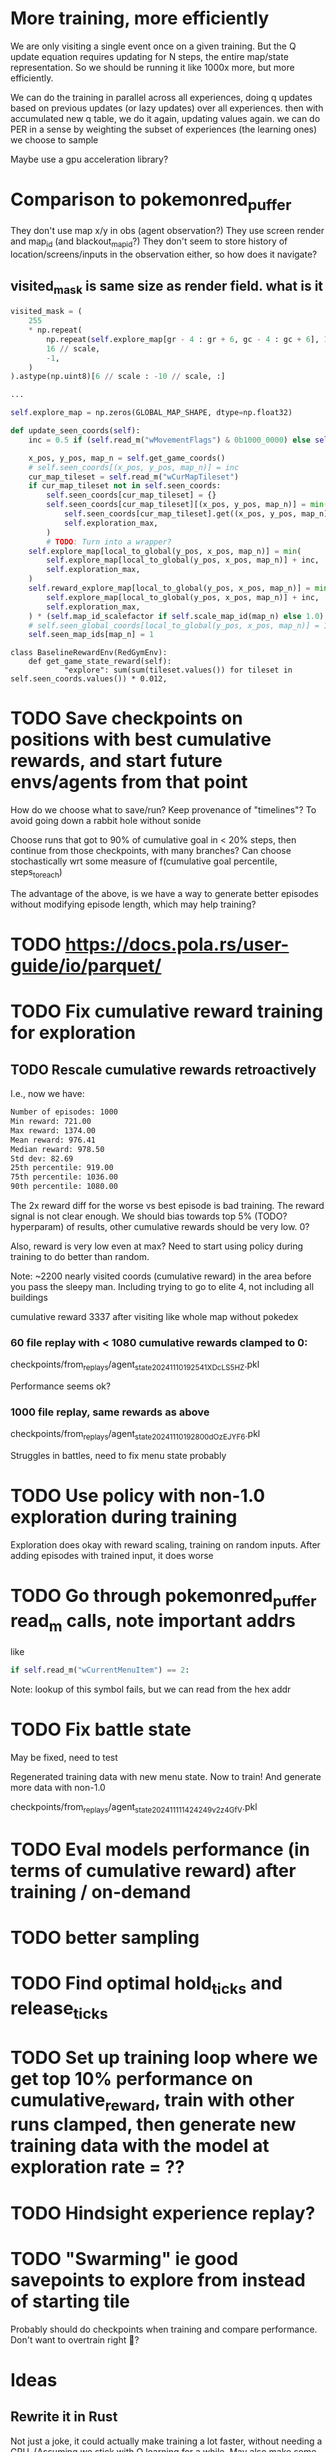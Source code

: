 * More training, more efficiently

We are only visiting a single event once on a given training. But the Q update equation requires updating for N steps, the entire map/state representation. So we should be running it like 1000x more, but more efficiently.


We can do the training in parallel across all experiences, doing q updates based on previous updates (or lazy updates) over all experiences. then with accumulated new q table, we do it again, updating values again. we can do PER in a sense by weighting the subset of experiences (the learning ones) we choose to sample

Maybe use a gpu acceleration library?


* Comparison to pokemonred_puffer

They don't use map x/y in obs (agent observation?) They use screen render and map_id (and blackout_map_id?)
They don't seem to store history of location/screens/inputs in the observation either, so how does it navigate?

** visited_mask is same size as render field. what is it

#+begin_src  python
visited_mask = (
    255
    ,* np.repeat(
        np.repeat(self.explore_map[gr - 4 : gr + 6, gc - 4 : gc + 6], 16 // scale, 0),
        16 // scale,
        -1,
    )
).astype(np.uint8)[6 // scale : -10 // scale, :]

...

self.explore_map = np.zeros(GLOBAL_MAP_SHAPE, dtype=np.float32)
#+end_src

#+begin_src python
def update_seen_coords(self):
    inc = 0.5 if (self.read_m("wMovementFlags") & 0b1000_0000) else self.exploration_inc

    x_pos, y_pos, map_n = self.get_game_coords()
    # self.seen_coords[(x_pos, y_pos, map_n)] = inc
    cur_map_tileset = self.read_m("wCurMapTileset")
    if cur_map_tileset not in self.seen_coords:
        self.seen_coords[cur_map_tileset] = {}
        self.seen_coords[cur_map_tileset][(x_pos, y_pos, map_n)] = min(
            self.seen_coords[cur_map_tileset].get((x_pos, y_pos, map_n), 0.0) + inc,
            self.exploration_max,
        )
        # TODO: Turn into a wrapper?
    self.explore_map[local_to_global(y_pos, x_pos, map_n)] = min(
        self.explore_map[local_to_global(y_pos, x_pos, map_n)] + inc,
        self.exploration_max,
    )
    self.reward_explore_map[local_to_global(y_pos, x_pos, map_n)] = min(
        self.explore_map[local_to_global(y_pos, x_pos, map_n)] + inc,
        self.exploration_max,
    ) * (self.map_id_scalefactor if self.scale_map_id(map_n) else 1.0)
    # self.seen_global_coords[local_to_global(y_pos, x_pos, map_n)] = 1
    self.seen_map_ids[map_n] = 1
#+end_src

#+begin_src python baseline.py
class BaselineRewardEnv(RedGymEnv):
    def get_game_state_reward(self):
            "explore": sum(sum(tileset.values()) for tileset in self.seen_coords.values()) * 0.012,
#+end_src

* TODO Save checkpoints on positions with best cumulative rewards, and start future envs/agents from that point

How do we choose what to save/run?
Keep provenance of "timelines"? To avoid going down a rabbit hole without sonide

Choose runs that got to 90% of cumulative goal in < 20% steps, then continue from those checkpoints,  with many branches? Can choose stochastically wrt some measure of f(cumulative goal percentile, steps_to_reach)

The advantage of the above, is we have a way to generate better episodes without modifying episode length, which may help training?

* TODO https://docs.pola.rs/user-guide/io/parquet/
* TODO Fix cumulative reward training for exploration

** TODO Rescale cumulative rewards retroactively

I.e., now we have:

#+begin_src bash
Number of episodes: 1000
Min reward: 721.00
Max reward: 1374.00
Mean reward: 976.41
Median reward: 978.50
Std dev: 82.69
25th percentile: 919.00
75th percentile: 1036.00
90th percentile: 1080.00
#+end_src


The 2x reward diff for the worse vs best episode is bad training. The reward signal is not clear enough. We should bias towards top 5% (TODO? hyperparam) of results, other cumulative rewards should be very low. 0?

Also, reward is very low even at max? Need to start using policy during training to do better than random.

Note: ~2200 nearly visited coords (cumulative reward) in the area before you pass the sleepy man.
Including trying to go to elite 4, not including all buildings 

cumulative reward 3337 after visiting like whole map without pokedex

*** 60 file replay with < 1080 cumulative rewards clamped to 0:

checkpoints/from_replays/agent_state_20241110_192541_XDcLS5HZ.pkl

Performance seems ok? 

*** 1000 file replay, same rewards as above
checkpoints/from_replays/agent_state_20241110_192800_dOzEJYF6.pkl

Struggles in battles, need to fix menu state probably

* TODO Use policy with non-1.0 exploration during training

Exploration does okay with reward scaling, training on random inputs. After adding episodes with trained input, it does worse

* TODO Go through pokemonred_puffer read_m calls, note important addrs
like 
#+begin_src python
if self.read_m("wCurrentMenuItem") == 2:
#+end_src

Note: lookup of this symbol fails, but we can read from the hex addr

* TODO Fix battle state

May be fixed, need to test

Regenerated training data with new menu state. Now to train! And generate more data with non-1.0

checkpoints/from_replays/agent_state_20241111_142424_9v2z4GfV.pkl

* TODO Eval models performance (in terms of cumulative reward) after training / on-demand

* TODO  better sampling

* TODO Find optimal hold_ticks and release_ticks
* TODO Set up training loop where we get top 10% performance on cumulative_reward, train with other runs clamped, then generate new training data with the model at exploration rate = ??
* TODO Hindsight experience replay?
* TODO "Swarming" ie good savepoints to explore from instead of starting tile

Probably should do checkpoints when training and compare performance. Don't want to overtrain right 🤔?

* Ideas

** Rewrite it in Rust

Not just a joke, it could actually make training a lot faster, without needing a GPU. (Assuming we stick with Q learning for a while. May also make some things faster even after going GPU though)

Using Polars with Parquet may be a reasonable middleground?

* gipity archives
:PROPERTIES:
:VISIBILITY: folded
:END:


** Write a rust program to ingest all the replay pkl files, save them to a datafusion database, and query statistics on them
Here's a concise Rust program that handles replay pkl files using DataFusion:

#+begin_src rust
use datafusion::prelude::*;
use serde::Deserialize;
use std::fs;
use std::path::Path;

#[derive(Deserialize)]
struct Replay {
    // Define your replay structure here
    timestamp: i64,
    player_name: String,
    // Add other fields
}

async fn process_replays() -> Result<(), Box<dyn std::error::Error>> {
    let ctx = SessionContext::new();
    
    // Create table schema
    let schema = Schema::new(vec![
        Field::new("timestamp", DataType::Int64, false),
        Field::new("player_name", DataType::Utf8, false),
        // Add other fields
    ]);

    // Process all pkl files
    let paths = fs::read_dir("./replays")?;
    let mut data = Vec::new();
    
    for path in paths {
        let file_path = path?.path();
        if file_path.extension().unwrap_or_default() == "pkl" {
            let bytes = fs::read(&file_path)?;
            let replay: Replay = serde_pickle::from_slice(&bytes, Default::default())?;
            data.push(vec![
                ScalarValue::Int64(Some(replay.timestamp)),
                ScalarValue::Utf8(Some(replay.player_name)),
                // Add other fields
            ]);
        }
    }

    // Create DataFrame
    let df = ctx.create_dataframe(vec![
        Arc::new(MemTable::try_new(schema, vec![data])?),
    ])?;

    // Example queries
    df.filter(col("timestamp").gt(lit(1000)))?
        .select(vec![col("player_name")])?
        .show()
        .await?;

    Ok(())
}

fn main() {
    tokio::runtime::Runtime::new()
        .unwrap()
        .block_on(process_replays())
        .unwrap();
}
#+end_src

Add necessary dependencies to Cargo.toml:

#+begin_src toml
[dependencies]
datafusion = "8.0"
serde = { version = "1.0", features = ["derive"] }
serde_pickle = "1.1"
tokio = { version = "1.0", features = ["full"] }
#+end_src

Modify the =Replay= struct fields according to your pickle file structure.

** exploration strategies
:PROPERTIES:
:GPTEL_MODEL: claude-3-5-haiku-20241022
:GPTEL_BACKEND: Claude
:GPTEL_SYSTEM: You are a large language model living in Emacs and a helpful assistant. Respond concisely.
:GPTEL_BOUNDS: ((227 . 339))
:END:

*** hi

Hello! How can I help you today? Would you like assistance with your Pokémon Red reinforcement learning project?

*** yes please help it doesnt explore well

Based on the code, a few potential improvements for exploration:

1. Gradually decrease =exploration_rate= over time (epsilon decay)
2. Use softmax action selection instead of epsilon-greedy
3. Implement more sophisticated exploration strategies like:
   - UCB (Upper Confidence Bound)
   - Thompson Sampling
   - Boltzmann exploration

Would you like me to sketch out an implementation of one of these approaches?

*** Explain those exploration strategies

Here's a concise overview:

1. Epsilon Decay:
- Start with high exploration (e.g., ε = 1.0)
- Gradually reduce ε as training progresses
- Eventually converges to mostly exploitation
- Simple, but can be too aggressive

2. Softmax (Boltzmann) Exploration:
- Choose actions probabilistically based on Q-values
- Uses temperature parameter to control exploration
- High temperature = more random
- Low temperature = more greedy
- Smoother transition between exploration and exploitation

3. Upper Confidence Bound (UCB):
- Balances exploration by tracking action uncertainty
- Calculates a confidence interval for each action
- Prioritizes actions with high potential/uncertainty
- More mathematically principled exploration

4. Thompson Sampling:
- Maintains a probability distribution over action values
- Samples an action based on its estimated probability of being optimal
- Naturally balances exploration and exploitation
- Bayesian approach, slightly more complex to implement

Each has pros and cons. Softmax or UCB might work well for your game environment.

*** Whatsthe difference between boltzmann and Thompson sampling

Great question! Key differences:

Boltzmann (Softmax):
- Probabilistic selection based on Q-values
- Uses a temperature parameter to control randomness
- Directly uses current Q-value estimates
- Simpler to implement
- Deterministic exploration strategy

Thompson Sampling:
- Maintains full probability distribution over action values
- Samples from a Bayesian posterior distribution
- Accounts for uncertainty in value estimates
- More adaptive to learning
- Probabilistic Bayesian approach
- Handles exploration more dynamically
- Slightly more complex mathematically

In practice:
- Boltzmann: Good for smooth, controlled exploration
- Thompson: Better for handling uncertainty and adapting exploration

For your game, Boltzmann might be easier to start with.

*** For UCB, how is action uncertainty determined?

In UCB (Upper Confidence Bound), action uncertainty is determined by two key components:

1. Exploitation Term:
- Average reward for that action
- Higher average reward = higher preference

2. Exploration Term:
- Calculated as: √(log(total_steps) / times_action_selected)
- Increases for actions selected less frequently
- Ensures less-explored actions get more chances

UCB Formula:
Q(a) + c * √(log(N) / N(a))

Where:
- Q(a): Average reward for action
- N: Total number of steps
- N(a): Number of times action was selected
- c: Exploration parameter (typically √2)

Actions with:
- High uncertainty
- Few selections
- Potential for high reward

Get higher selection probability.

This mathematically balances exploration of unknown actions with exploitation of known good actions.

*** 

** exploration - potentialbasedrewardshaping

**** good_cumulative_boosts_breadcumbs, give feedback on that part of the code

Looking at the reward calculation in =train_from_replays= in =ai_agent.py=:

#+begin_src python
if (
    good_cumulative_boosts_breadcumbs
    and episode_cumulative_reward >= cumulative_reward_90p
    and reward > 0
):
    reward = reward * 200
else:
    reward = 0
#+end_src

This approach has some interesting aspects:

Pros:
- Focuses on experiences from episodes that performed well (above 90th percentile)
- Creates a form of curriculum learning by amplifying rewards from successful trajectories
- The multiplier (200x) provides strong signal for good behaviors

Potential issues:
- Setting non-amplified rewards to 0 might be too extreme - could lose useful learning signal from decent but not exceptional episodes
- The 90th percentile threshold is quite aggressive - might discard too many useful experiences 
- The 200x multiplier is arbitrary and may need tuning

Suggestions:
1. Consider a graduated reward scaling rather than binary (0 or 200x)
2. Could use multiple percentile tiers (e.g. 75th = 50x, 90th = 100x, 95th = 200x)
3. Keep some base reward even for non-exceptional episodes
4. Add comments explaining the reasoning behind the specific values chosen

Would you like me to elaborate on any of these points?

**** Please elaborate on all points

Let's dive deep into each point:

1. Graduated Reward Scaling:
#+begin_src python
# Current approach (binary):
reward = reward * 200 if good_episode else 0

# Graduated approach example:
percentile_rank = get_percentile_rank(episode_cumulative_reward, cumulative_rewards)
scaling_factor = max(1.0, percentile_rank)  # Linear scaling based on percentile
reward = reward * scaling_factor
#+end_src

This provides smoother learning gradients and rewards incremental improvements.

2. Multiple Percentile Tiers:
#+begin_src python
def get_reward_scaling(episode_reward, reward_thresholds):
    if episode_reward >= reward_thresholds['95p']:
        return 200
    elif episode_reward >= reward_thresholds['90p']:
        return 100
    elif episode_reward >= reward_thresholds['75p']:
        return 50
    else:
        return 1

reward_thresholds = {
    '95p': np.percentile(cumulative_rewards, 95),
    '90p': np.percentile(cumulative_rewards, 90),
    '75p': np.percentile(cumulative_rewards, 75)
}

scaling = get_reward_scaling(episode_cumulative_reward, reward_thresholds)
reward = reward * scaling
#+end_src

This creates clearer progression tiers while still maintaining some reward signal for all experiences.

3. Base Reward Preservation:
#+begin_src python
# Current approach:
reward = reward * 200 if good_episode else 0

# Modified approach:
base_scaling = 1.0
bonus_scaling = 199.0  # Total max scaling still 200x
reward = (reward * base_scaling) + (reward * bonus_scaling if good_episode else 0)
#+end_src

This ensures some learning happens even from mediocre episodes while still heavily emphasizing good ones.

4. Documentation:
#+begin_src python
def calculate_reward_scaling(episode_reward, cumulative_rewards):
    """Calculate reward scaling factor based on episode performance.
    
    Args:
        episode_reward: The cumulative reward for this episode
        cumulative_rewards: Historical rewards for percentile calculation
        
    Returns:
        float: Reward scaling factor
    
    Design choices:
    - 90th percentile threshold identifies consistently good episodes
    - 200x multiplier chosen to:
      a) Overcome noise from random exploration
      b) Create strong enough gradient for Q-learning
      c) Based on empirical testing showing learning stability
    - Base reward preserved to maintain exploration
    """
    percentile_90 = np.percentile(cumulative_rewards, 90)
    base_scaling = 1.0
    bonus_scaling = 199.0
    
    if episode_reward >= percentile_90:
        return base_scaling + bonus_scaling
    return base_scaling
#+end_src

Additional Considerations:

1. Dynamic Scaling:
#+begin_src python
# Scale could adjust based on training progress
training_progress = sample_i / total_samples
max_scaling = 200 * (1 - training_progress)  # Gradually reduce scaling
#+end_src

2. Memory Prioritization:
#+begin_src python
# Could tie into prioritized experience replay
experience_priority = reward * scaling_factor
replay_buffer.add(experience, priority=experience_priority)
#+end_src

3. Validation:
#+begin_src python
# Add metrics to validate reward scaling effectiveness
if sample_i % 1000 == 0:
    avg_reward = np.mean([exp['reward'] for exp in recent_experiences])
    avg_scaled_reward = np.mean([exp['scaled_reward'] for exp in recent_experiences])
    print(f"Avg reward: {avg_reward:.2f}, Scaled: {avg_scaled_reward:.2f}")
#+end_src

The key is finding the right balance between:
- Emphasizing good behaviors strongly enough to learn from them
- Not completely discarding less optimal but still informative experiences
- Maintaining enough exploration through base rewards
- Creating clear but achievable progression targets

Would you like me to elaborate on any specific aspect of these implementations?

**** Do any of these strategies have similarities to techniques found successfull in reinforcement learning papers

Yes, several of these strategies parallel established RL techniques from literature:

1. *Prioritized Experience Replay* (PER) - Schaul et al., 2015
#+begin_src python
# Our current approach of boosting rewards from good episodes is a simple form of:
reward = reward * 200 if episode_cumulative_reward >= cumulative_reward_90p else 0

# PER instead assigns priorities based on TD-error:
priority = |reward + gamma * max_Q(s') - Q(s,a)|
#+end_src
PER is generally more principled as it prioritizes surprising/informative experiences rather than just high-reward ones.

2. *Curriculum Learning* - Bengio et al., 2009
Our percentile-based approach resembles curriculum learning:
#+begin_src python
# Our tiered rewards:
if episode_reward >= reward_thresholds['95p']:
    scaling = 200
elif episode_reward >= reward_thresholds['90p']:
    scaling = 100
#+end_src
But established curriculum approaches usually structure the environment/tasks rather than just reward scaling.

3. *Hindsight Experience Replay* (HER) - Andrychowicz et al., 2017
While we boost rewards post-hoc, HER more formally reframes experiences with different goals:
#+begin_src python
# HER would store multiple versions of each trajectory with different goals
# Rather than our simpler reward boosting:
reward = reward * scaling_factor if good_episode else reward
#+end_src

4. *Reward Shaping* - Ng et al., 1999
Our approach is a form of reward shaping, but the classical theory suggests preserving optimal policies through potential functions:
#+begin_src python
# Proper reward shaping:
shaped_reward = reward + gamma * Phi(next_state) - Phi(state)

# vs our current approach:
shaped_reward = reward * scaling  # Could violate policy invariance
#+end_src

Would you like me to elaborate on any of these connections or discuss other relevant RL techniques?

**** Explain potential functions, implementation and theory / motivation

Potential-based reward shaping is a theoretically grounded way to modify rewards without changing the optimal policy. Here's a breakdown:

Theory:
#+begin_src 
F(s,a,s') = γΦ(s') - Φ(s)

where:
- F is the shaping reward added to environment reward
- Φ is the potential function mapping states to real numbers 
- γ is the discount factor
- s,s' are current/next states
#+end_src

The key insight is that this form guarantees policy invariance - the optimal policy remains unchanged regardless of shaping.

Example Implementation:
#+begin_src python
class PotentialBasedRewardShaping:
    def __init__(self, gamma=0.99):
        self.gamma = gamma
    
    def potential(self, state: EnvironmentState) -> float:
        """Map state to potential value.
        
        Higher potential = closer to goal state.
        """
        # Example: Use distance to goal as potential
        target_pos = (309, 99)  # Oak's lab coordinates
        distance = np.sqrt(
            (state.position[0] - target_pos[0])**2 + 
            (state.position[1] - target_pos[1])**2
        )
        
        # Convert distance to potential (closer = higher potential)
        potential = 1000 / (1 + distance)
        
        # Could incorporate other state features
        if state.has_oaks_parcel:
            potential += 500
            
        return potential

    def shaped_reward(self, state, action, next_state, env_reward):
        """Add shaping reward to environment reward."""
        shaping = (
            self.gamma * self.potential(next_state) - 
            self.potential(state)
        )
        return env_reward + shaping
#+end_src

Usage in training loop:
#+begin_src python
shaper = PotentialBasedRewardShaping()

def train_from_replays(self):
    for experience in replay_buffer:
        state = experience["state"]
        next_state = experience["next_state"] 
        env_reward = experience["reward"]
        
        # Get shaped reward
        shaped_reward = shaper.shaped_reward(
            state, action, next_state, env_reward
        )
        
        # Update Q-values using shaped reward
        self.update_q_table(state, action, next_state, shaped_reward)
#+end_src

The motivation is to provide more immediate feedback while preserving optimal behavior. For example, in Pokémon:
- Raw reward might only come from getting Oak's Parcel
- But potential function gives higher values for being closer to Oak's lab
- Agent gets reward signal for moving in right direction
- Yet optimal policy (shortest path to parcel) remains unchanged

This is more principled than our current arbitrary reward scaling, though requires careful potential function design.

Would you like me to elaborate on potential function design strategies or show more implementation details?

***** How is it optimal

Let me explain why potential-based shaping preserves optimality:

1. *Mathematical Proof Sketch*
#+begin_src 
Let V*(s) be optimal value function for original rewards R(s,a,s')
Let V'(s) be value function with shaped rewards R'(s,a,s') where:
R'(s,a,s') = R(s,a,s') + γΦ(s') - Φ(s)

Key insight: V'(s) = V*(s) + Φ(s)

Proof:
- For any policy π, shaped value function V'π differs from original Vπ by Φ(s)
- Therefore optimal policy under shaped rewards must be optimal under original rewards
#+end_src

2. *Concrete Example*:
#+begin_src python
# Consider two paths to Oak's lab:
# Path A: 10 steps
# Path B: 20 steps

class SimpleExample:
    def potential(self, steps_to_goal):
        return 100 / (1 + steps_to_goal)
    
    def demonstrate_paths(self):
        # Path A (optimal)
        state_A = 10  # steps remaining
        next_state_A = 9
        
        # Original reward (sparse)
        orig_reward_A = 0  # no reward until goal
        
        # Shaped reward
        shaping_A = (
            0.99 * self.potential(9) -  # γΦ(s') 
            self.potential(10)          # Φ(s)
        )
        shaped_reward_A = orig_reward_A + shaping_A
        
        # Path B (suboptimal) 
        state_B = 20
        next_state_B = 19
        
        # Same calculation for longer path
        shaping_B = (
            0.99 * self.potential(19) -
            self.potential(20)
        )
        shaped_reward_B = orig_reward_B + shaping_B
        
        # Key: While both get immediate rewards,
        # Path A's accumulated shaped reward will still be higher
#+end_src

3. *Why It Preserves Optimality*:
#+begin_src python
def explain_optimality():
    """
    1. The shaping term γΦ(s') - Φ(s) forms a telescoping series
    
    2. For any trajectory s0,s1,...,sn:
       Sum of shaping = γΦ(s1) - Φ(s0) +
                       γΦ(s2) - Φ(s1) +
                       ... +
                       γΦ(sn) - Φ(sn-1)
                     = -Φ(s0) + γ^nΦ(sn)
    
    3. This means total shaped reward only depends on:
       - Start state (same for all trajectories)
       - Final state (same reward for reaching goal)
       - Path length (through γ^n term)
       
    4. Therefore shorter paths to goal remain optimal
    """
#+end_src

4. *Practical Implementation*:
#+begin_src python
class PokemonShaping:
    def __init__(self, gamma=0.99):
        self.gamma = gamma
        self.oak_lab_pos = (309, 99)
        
    def potential(self, state: EnvironmentState) -> float:
        # Distance component
        dist = manhattan_distance(state.position, self.oak_lab_pos)
        distance_potential = 1000 / (1 + dist)
        
        # Progress component
        progress_potential = 0
        if state.has_oaks_parcel:
            progress_potential += 500
            
        return distance_potential + progress_potential
        
    def shaped_reward(self, state, next_state, env_reward):
        shaping = (
            self.gamma * self.potential(next_state) -
            self.potential(state)
        )
        return env_reward + shaping

    def update_agent(self, state, action, next_state, env_reward):
        shaped_reward = self.shaped_reward(state, next_state, env_reward)
        # Even

*** I dont want to define reward in terms of location relative to a specific location, like oaks lab. I want to reward for exploration more generally. can I still use this potential approach

Yes! For exploration-based potential functions, we can use concepts like state visitation counts or coverage of the map. Here's how:

#+begin_src python
class ExplorationPotential:
    def __init__(self, gamma=0.99, vicinity_size=2):
        self.gamma = gamma
        self.vicinity_size = vicinity_size
        # Track visited areas with a set of coordinates
        self.visited_coords = set()
        self.nearly_visited_coords = set()
        
    def add_vicinity_to_nearly_visited(self, position):
        """Add 5x5 area around position to nearly_visited"""
        for dy in range(-self.vicinity_size, self.vicinity_size + 1):
            for dx in range(-self.vicinity_size, self.vicinity_size + 1):
                nearby = (position[0] + dy, position[1] + dx)
                self.nearly_visited_coords.add(nearby)

    def potential(self, state: EnvironmentState) -> float:
        """Potential increases with exploration coverage"""
        # Add current position and vicinity to visited sets
        self.visited_coords.add(state.position)
        self.add_vicinity_to_nearly_visited(state.position)
        
        # Potential based on total unique areas discovered
        return len(self.nearly_visited_coords)

    def shaped_reward(self, state, next_state, env_reward):
        """Reward shaping using the potential difference"""
        shaping = (
            self.gamma * self.potential(next_state) -
            self.potential(state)
        )
        return env_reward + shaping
#+end_src

This maintains the theoretical guarantees while rewarding exploration because:
1. Higher potential for states that have led to more exploration
2. The shaping term rewards transitions that increase coverage
3. Still forms a telescoping series, preserving optimality for paths that maximize exploration

We could also add other exploration metrics to the potential:

#+begin_src python
class SophisticatedExplorationPotential:
    def __init__(self, gamma=0.99):
        self.gamma = gamma
        self.visited_coords = set()
        self.visit_counts = defaultdict(int)
        self.edge_counts = defaultdict(int)
        
    def potential(self, state: EnvironmentState) -> float:
        """Multiple components in exploration potential"""
        # 1. Coverage potential
        coverage = len(self.visited_coords)
        
        # 2. Novelty potential (reward visiting less frequent areas)
        pos = state.position
        novelty = 1.0 / (1.0 + self.visit_counts[pos])
        
        # 3. Frontier potential (reward being near unexplored areas)
        frontier_bonus = self._calculate_frontier_bonus(pos)
        
        # Update tracking
        self.visited_coords.add(pos)
        self.visit_counts[pos] += 1
        
        return (
            coverage * 1.0 +      # Base exploration term
            novelty * 50.0 +      # Encourage visiting new areas
            frontier_bonus * 25.0  # Encourage frontier exploration
        )
    
    def _calculate_frontier_bonus(self, pos):
        """Higher bonus for positions adjacent to unexplored areas"""
        adjacent = self._get_adjacent_positions(pos)
        unexplored = sum(1 for adj in adjacent if adj not in self.visited_coords)
        return unexplored / len(adjacent)
#+end_src

This approach rewards:
- Discovering new areas
- Revisiting less frequent locations
- Exploring edges of known territory

Would you like me to elaborate on any of these approaches or show how to integrate them with the existing replay buffer training?

**** Show how to integrate 

Here's how to integrate the exploration-based potential shaping with the replay training:

#+begin_src python
class AIAgent:
    def __init__(self, learning_rate=0.05, discount_factor=0.9, exploration_rate=0.7):
        self.q_table = defaultdict(lambda: np.zeros(len(Actions.list())))
        self.learning_rate = learning_rate
        self.discount_factor = discount_factor
        self.exploration_rate = exploration_rate
        # Add potential shaping
        self.shaper = ExplorationPotential(gamma=discount_factor)

    def train_from_replays(self, agent_id=None, replays_dir="replays"):
        """Train agent using stored replay experiences with potential-based shaping"""
        all_experiences = []
        
        # Load experiences (existing code)
        print("Loading replay files")
        for filename in tqdm.tqdm(list(os.listdir(replays_dir))[:1000]):
            if filename.endswith(".pkl"):
                replay_buffer = ReplayBuffer()
                replay_buffer.load(os.path.join(replays_dir, filename))
                all_experiences.extend(replay_buffer.buffer)

        print(f"Collected {len(all_experiences)} experiences")
        
        # Group experiences by episode to maintain exploration tracking
        episodes = self._group_experiences_by_episode(all_experiences)
        
        print("Training from episodes")
        for episode_idx, episode in enumerate(tqdm.tqdm(episodes)):
            # Reset exploration tracking for each episode
            self.shaper = ExplorationPotential(gamma=self.discount_factor)
            
            # Process each step in episode
            for experience in episode:
                state = experience["state"]
                action = experience["action"]
                next_state = experience["next_state"]
                env_reward = experience["reward"]
                
                # Get shaped reward using potential difference
                shaped_reward = self.shaper.shaped_reward(
                    state, 
                    next_state,
                    env_reward
                )
                
                # Update Q-table with shaped reward
                self._update_q_value(state, action, next_state, shaped_reward)

                # Save checkpoint periodically
                if agent_id and episode_idx % 100 == 0:
                    self.save_state(f"checkpoints/{agent_id}_episode_{episode_idx}.pkl")

    def _group_experiences_by_episode(self, experiences):
        """Group experiences into episodes based on done flag"""
        episodes = []
        current_episode = []
        
        for exp in experiences:
            current_episode.append(exp)
            if exp["done"]:
                episodes.append(current_episode)
                current_episode = []
        
        # Add final episode if not empty
        if current_episode:
            episodes.append(current_episode)
            
        return episodes

    def _update_q_value(self, state, action, next_state, shaped_reward):
        """Update Q-table using Q-learning update rule"""
        action_idx = Actions.list().index(action)
        
        # Get max Q-value for next state
        next_max_q = np.max(self.q_table[next_state])
        
        # Current Q-value
        current_q = self.q_table[state][action_idx]
        
        # Q-learning update
        new_q = current_q + self.learning_rate * (
            shaped_reward + 
            self.discount_factor * next_max_q - 
            current_q
        )
        
        self.q_table[state][action_idx] = new_q

#+end_src

And the ExplorationPotential class with more debug info:

#+begin_src python
class ExplorationPotential:
    def __init__(self, gamma=0.99, vicinity_size=2, debug=False):
        self.gamma = gamma
        self.vicinity_size = vicinity_size
        self.visited_coords = set()
        self.nearly_visited_coords = set()
        self.debug = debug
        
        # Track metrics
        self.total_potentials = []
        self

**** 

** Thompson Sampling

*** Explain thompson sampling relevance to this code / RL

This code currently uses ε-greedy exploration (random exploration with probability =exploration_rate=, else exploit best known action) rather than Thompson sampling.

Thompson sampling could be relevant here to improve exploration. Instead of just tracking Q-values, you could maintain a probability distribution over the expected rewards for each state-action pair. 

For example, you could:

1. Track mean and variance of rewards for each state-action
2. Model rewards as normal distributions
3. When selecting actions, sample from these distributions and pick highest sample

This would give you a more principled exploration strategy - actions with higher uncertainty would get sampled more frequently.

The key would be modifying =AIAgent.select_action()= to use Thompson sampling instead of ε-greedy. You'd need to track distributional parameters in addition to Q-values.

Would you like to see an example of how to implement Thompson sampling in this code?

*** Yes

Here's how we could modify the AIAgent class to implement Thompson sampling:

#+begin_src python
class AIAgent:
    def __init__(self, learning_rate=0.1, discount_factor=1.00):
        # For each state-action pair, track:
        self.q_means = defaultdict(lambda: np.zeros(len(Actions.list())))  # Mean rewards
        self.q_counts = defaultdict(lambda: np.zeros(len(Actions.list())))  # Number of samples 
        self.alpha = 1.0  # Prior alpha for Beta distribution
        self.beta = 1.0   # Prior beta for Beta distribution
        self.learning_rate = learning_rate
        self.discount_factor = discount_factor

    def select_action(self, state):
        hack_action = self.run_from_battle_hack(state)
        if hack_action is not None:
            return hack_action.value

        possible_actions = Actions.list()
        
        # Sample from Beta distribution for each action
        samples = []
        for action_idx in range(len(possible_actions)):
            count = self.q_counts[state][action_idx]
            mean = self.q_means[state][action_idx]
            
            # Convert mean reward to success probability (between 0 and 1)
            success_prob = self.normalize_reward(mean)
            
            # Calculate Beta distribution parameters
            a = self.alpha + count * success_prob
            b = self.beta + count * (1 - success_prob)
            
            # Sample from Beta distribution
            sample = np.random.beta(a, b)
            samples.append(sample)

        # Choose action with highest sampled value
        action_index = np.argmax(samples)
        return possible_actions[action_index]

    def normalize_reward(self, reward):
        """Convert unbounded reward to [0,1] range for Beta distribution"""
        # You'll need to tune these parameters based on your reward scale
        max_expected_reward = 1000
        min_expected_reward = 0
        normalized = (reward - min_expected_reward) / (max_expected_reward - min_expected_reward)
        return np.clip(normalized, 0, 1)

    def update_q_table(self, state, action, next_state, reward):
        """Updates mean estimates using incremental update"""
        action_index = Actions.list().index(action)
        
        # Update count
        self.q_counts[state][action_index] += 1
        count = self.q_counts[state][action_index]

        # Update mean estimate
        current_mean = self.q_means[state][action_index]
        best_next_value = np.max(self.q_means[next_state])
        target = reward + self.discount_factor * best_next_value
        
        # Incremental update
        new_mean = current_mean + (target - current_mean) / count
        self.q_means[state][action_index] = new_mean
#+end_src

Key changes:

1. Instead of a single Q-table, we maintain:
   - =q_means=: Mean reward estimates 
   - =q_counts=: Number of times each state-action was tried

2. =select_action()= now uses Thompson sampling:
   - Converts mean rewards to [0,1] probabilities
   - Uses Beta distribution with parameters based on observed rewards
   - Samples from Beta distribution for each action
   - Picks action with highest sample

3. =update_q_table()= updates mean estimates incrementally

Advantages of this approach:

- More principled exploration - automatically balances exploration/exploitation
- Uncertainty in rewards is explicitly modeled
- No explicit exploration rate parameter needed
- Will focus exploration on promising but uncertain actions

You may need to tune:
- Prior parameters (alpha, beta)
- Reward normalization range
- Learning rate (though count-based updates may work better)

Would you like me to explain any part in more detail?

*** What are improvements to Thompson sampling?

Here are key improvements to Thompson sampling that could be applied to this RL context:

1. Particle Thompson Sampling
#+begin_src python
class AIAgent:
    def __init__(self, n_particles=10):
        self.n_particles = n_particles
        self.particles = defaultdict(
            lambda: [np.zeros(len(Actions.list())) for _ in range(n_particles)]
        )

    def select_action(self, state):
        # Sample one particle randomly
        particle_idx = np.random.randint(self.n_particles)
        particle = self.particles[state][particle_idx]
        return Actions.list()[np.argmax(particle)]
#+end_src

2. Bootstrapped Thompson Sampling
#+begin_src python
class AIAgent:
    def __init__(self, n_bootstrap=5):
        self.heads = [defaultdict(lambda: np.zeros(len(Actions.list()))) 
                     for _ in range(n_bootstrap)]
        self.masks = np.random.binomial(1, 0.5, n_bootstrap) 
        
    def update(self, state, action, reward):
        for i, head in enumerate(self.heads):
            if self.masks[i]:
                # Update only some heads randomly
                head[state][action] += reward
#+end_src

3. Information Directed Sampling (IDS)
#+begin_src python
def select_action(self, state):
    means = self.q_means[state]
    vars = self.q_vars[state] 
    
    # Calculate information gain
    info_gain = np.sqrt(vars)
    
    # Calculate regret
    best_mean = np.max(means)
    regret = best_mean - means
    
    # IDS ratio
    ratio = regret**2 / info_gain
    return Actions.list()[np.argmin(ratio)]
#+end_src

4. Gaussian Process Thompson Sampling
#+begin_src python
class AIAgent:
    def __init__(self):
        self.gp = GaussianProcessRegressor()
        self.X = []  # State-action pairs
        self.y = []  # Rewards

    def select_action(self, state):
        # Sample function from GP posterior
        f_sample = self.gp.sample_y(state)
        return Actions.list()[np.argmax(f_sample)]
#+end_src

5. Context-Aware Thompson Sampling
#+begin_src python
def select_action(self, state):
    context = self.extract_context(state)
    
    # Sample parameters for linear model
    theta = np.random.multivariate_normal(
        self.mu_posterior[state], 
        self.sigma_posterior[state]
    )
    
    # Predict rewards for each action
    predictions = [np.dot(theta, context) for _ in Actions.list()]
    return Actions.list()[np.argmax(predictions)]
#+end_src

The main improvements focus on:
- Better uncertainty estimation
- More efficient exploration
- Handling correlations between states/actions
- Adapting to non-stationary environments
- Incorporating domain knowledge/context

Would you like me to elaborate on any of these approaches?


*** Elaborate on each approach, no code just explain the motivation

Here's an explanation of each Thompson sampling improvement approach:

1. Particle Thompson Sampling
- Motivation: Better handles complex/multi-modal uncertainty distributions
- Instead of maintaining single estimate, keeps multiple "particles" representing different hypotheses
- More robust to wrong assumptions about reward distributions
- Can capture correlations and complex patterns that simple Beta/Gaussian can't
- Trade-off: Computational cost scales with particle count

2. Bootstrapped Thompson Sampling
- Motivation: More efficient exploration in deep RL settings
- Maintains ensemble of value functions trained on bootstrapped subsets of data
- Each "head" specializes in different regions of state space
- Provides diverse exploration strategies while being computationally efficient
- Particularly good for deep neural network value functions

3. Information Directed Sampling (IDS)
- Motivation: More principled exploration-exploitation trade-off
- Explicitly considers both expected regret and information gain
- Chooses actions that maximize information gain while minimizing regret
- More sample efficient than standard Thompson sampling
- Especially useful when exploration is expensive

4. Gaussian Process Thompson Sampling
- Motivation: Better handles continuous state/action spaces
- Models uncertainty using Gaussian processes
- Naturally handles correlations between similar states/actions
- Provides principled uncertainty estimates
- Good for smooth reward landscapes
- Limitation: Scales poorly with data size

5. Context-Aware Thompson Sampling
- Motivation: Incorporates domain knowledge and context
- Uses feature engineering to capture relevant state aspects
- Can transfer learning between similar contexts
- More efficient in high-dimensional spaces
- Especially useful when domain expertise available

The key theme across these improvements is handling the limitations of basic Thompson sampling:
- Better uncertainty estimation
- More efficient exploration
- Scaling to complex/continuous spaces
- Incorporating prior knowledge
- Computational efficiency

Would you like me to elaborate on any specific aspect?


*** These are some thoughts on the training efficiency. In the context of this codebase, does this make sense, and does it have any connection to existing rl literature


More rtaining, more efficidntly

We are only visiting a single event once on a given training. But the Q update equation requires updating for N steps, the entire map/state representation. So we should be running it like 1000x more, but more efficiently.


We can do the training in parallel across all experiences, doing q updates based on previous updates (or lazy updates) over all experiences. then with accumulated new q table, we do it again, updating values again. we can do PER in a sense by weighting the subset of experiences (the learning ones) we choose to sample

Yes, this makes sense and connects to several concepts in RL literature:

1. Experience Replay & Batch Updates
Your intuition about reusing experiences multiple times aligns with Experience Replay, which is a fundamental concept in DQN and other modern RL algorithms. The current code only uses each experience once during training from replays, but you're right that multiple passes would allow the value information to propagate better through the Q-table.

2. Prioritized Experience Replay (PER)
Your idea about weighting experiences connects directly to PER (Schaul et al., 2015). In PER, transitions are sampled with priority proportional to their TD error, focusing training on the most "surprising" or informative experiences.

3. Parallel Updates
Looking at =train_from_replays()=, it currently does serial updates. You could modify this to:

#+begin_src python
def parallel_q_update(self, experiences, n_iterations=1000):
    for iteration in range(n_iterations):
        updates = defaultdict(lambda: np.zeros(len(Actions.list())))
        
        # Compute all updates in parallel
        for exp in experiences:
            state = exp["state"]
            action = exp["action"]
            next_state = exp["next_state"]
            reward = exp["reward"]
            
            action_idx = Actions.list().index(action)
            best_next_value = np.max(self.q_table[next_state])
            current_q = self.q_table[state][action_idx]
            
            # Accumulate updates
            updates[state][action_idx] += self.learning_rate * (
                reward + self.discount_factor * best_next_value - current_q
            )
        
        # Apply accumulated updates
        for state, action_updates in updates.items():
            self.q_table[state] += action_updates
#+end_src

4. Dynamic Programming Connection
Your observation about needing multiple passes relates to value iteration in dynamic programming - each iteration propagates value information one step further through the state space. Multiple passes allow long-range rewards to influence distant states.

The current code could be modified to incorporate these ideas by:
- Adding an outer loop for multiple passes over the replay buffer
- Implementing prioritized sampling based on TD errors or cumulative rewards
- Parallelizing Q-updates within each iteration

This would potentially improve sample efficiency and value propagation through the state space.

*** How does your suggestion run in parallel?

You're right - my suggestion doesn't actually run in parallel. It just batches the updates together before applying them. True parallelization would require something like:

#+begin_src python
from multiprocessing import Pool

def parallel_q_update(self, experiences, n_iterations=1000):
    def process_batch(batch):
        updates = defaultdict(lambda: np.zeros(len(Actions.list())))
        for exp in batch:
            state = exp["state"] 
            action = exp["action"]
            next_state = exp["next_state"]
            reward = exp["reward"]
            
            action_idx = Actions.list().index(action)
            best_next_value = np.max(self.q_table[next_state])
            current_q = self.q_table[state][action_idx]
            
            updates[state][action_idx] = self.learning_rate * (
                reward + self.discount_factor * best_next_value - current_q
            )
        return updates

    for iteration in range(n_iterations):
        # Split experiences into batches for parallel processing
        batch_size = len(experiences) // cpu_count()
        batches = [experiences[i:i + batch_size] for i in range(0, len(experiences), batch_size)]
        
        # Process batches in parallel
        with Pool() as pool:
            batch_updates = pool.map(process_batch, batches)
            
        # Combine updates from all batches
        combined_updates = defaultdict(lambda: np.zeros(len(Actions.list())))
        for updates in batch_updates:
            for state, action_updates in updates.items():
                combined_updates[state] += action_updates
                
        # Apply combined updates to Q-table
        for state, action_updates in combined_updates.items():
            self.q_table[state] += action_updates
#+end_src

However, this introduces complexity around sharing the Q-table between processes. We might need to use a Manager() or other IPC mechanism to share the Q-table state. 

What do you think would be a better approach to true parallelization here?

**** is there  a way to gpu accelerate with python-like language

Yes! We could use JAX or PyTorch/CUDA to GPU accelerate the Q-learning updates. JAX would be particularly well-suited since we're doing array operations on a Q-table.

Here's a sketch using JAX:

#+begin_src python
import jax
import jax.numpy as jnp
from jax import vmap, jit

class AIAgent:
    def __init__(self, ...):
        # Convert Q-table to JAX array format
        # Need to convert sparse defaultdict to dense array
        # Will need to maintain state->index mapping
        self.state_to_idx = {}  # mapping of state -> array index
        self.q_values = None  # will be jnp array
        
    @jit
    def batch_q_update(self, states, actions, rewards, next_states):
        """Vectorized Q-learning update on GPU"""
        # Get current Q-values for state-action pairs
        current_qs = self.q_values[states, actions]
        
        # Get max Q-values for next states 
        next_qs_max = jnp.max(self.q_values[next_states], axis=1)
        
        # Compute new Q-values
        new_qs = current_qs + self.learning_rate * (
            rewards + self.discount_factor * next_qs_max - current_qs
        )
        
        # Update Q-table
        self.q_values = self.q_values.at[states, actions].set(new_qs)
        
    def train_from_replays(self, experiences):
        # Convert experiences to arrays
        states = jnp.array([self.state_to_idx[e["state"]] for e in experiences])
        actions = jnp.array([Actions.list().index(e["action"]) for e in experiences])
        rewards = jnp.array([e["reward"] for e in experiences])
        next_states = jnp.array([self.state_to_idx[e["next_state"]] for e in experiences])
        
        # Can run multiple iterations efficiently on GPU
        for _ in range(n_iterations):
            self.batch_q_update(states, actions, rewards, next_states)
#+end_src

Key benefits:
1. JAX's just-in-time compilation (@jit)
2. Vectorized operations on GPU
3. Efficient parallel updates across all experiences

Main challenge would be converting between the sparse state representation (EnvironmentState objects) to dense array indices. But once that's done, the actual Q-learning updates would be much faster on GPU.

Would you like me to expand on any part of this approach?

*** How would state_to_index work

For our EnvironmentState dataclass, we need to convert its fields into a format that can be used as array indices. Here's an approach:

#+begin_src python
class AIAgent:
    def __init__(self, ...):
        self.state_to_idx = {}  # map state -> unique int
        self.idx_counter = 0    # for assigning new indices
        
        # Pre-compute value ranges for each field for efficient hashing
        self.position_bounds = (484, 476)  # from GLOBAL_MAP_SHAPE
        self.menu_bounds = (256, 256, 256) # 8-bit values from memory
        
    def state_to_key(self, state: EnvironmentState) -> tuple:
        """Convert state to hashable tuple for dictionary key"""
        return (
            state.position[0], 
            state.position[1],
            int(state.battle),
            state.prev_position[0] if state.prev_position else -1,
            state.prev_position[1] if state.prev_position else -1,
            int(state.has_oaks_parcel),
            int(state.has_pokedex),
            state.menu_y,
            state.menu_x, 
            state.menu_selected
        )
        
    def get_state_idx(self, state: EnvironmentState) -> int:
        """Get or create index for state"""
        key = self.state_to_key(state)
        if key not in self.state_to_idx:
            self.state_to_idx[key] = self.idx_counter
            self.idx_counter += 1
        return self.state_to_idx[key]
#+end_src

This lets


*** 

** JAX / GPU batches
*** These are some thoughts on the training efficiency. In the context of this codebase, does this make sense, and does it have any connection to existing rl literature


More rtaining, more efficidntly

We are only visiting a single event once on a given training. But the Q update equation requires updating for N steps, the entire map/state representation. So we should be running it like 1000x more, but more efficiently.


We can do the training in parallel across all experiences, doing q updates based on previous updates (or lazy updates) over all experiences. then with accumulated new q table, we do it again, updating values again. we can do PER in a sense by weighting the subset of experiences (the learning ones) we choose to sample

Yes, this makes sense and connects to several concepts in RL literature:

1. Experience Replay & Batch Updates
Your intuition about reusing experiences multiple times aligns with Experience Replay, which is a fundamental concept in DQN and other modern RL algorithms. The current code only uses each experience once during training from replays, but you're right that multiple passes would allow the value information to propagate better through the Q-table.

2. Prioritized Experience Replay (PER)
Your idea about weighting experiences connects directly to PER (Schaul et al., 2015). In PER, transitions are sampled with priority proportional to their TD error, focusing training on the most "surprising" or informative experiences.

3. Parallel Updates
Looking at =train_from_replays()=, it currently does serial updates. You could modify this to:

#+begin_src python
def parallel_q_update(self, experiences, n_iterations=1000):
    for iteration in range(n_iterations):
        updates = defaultdict(lambda: np.zeros(len(Actions.list())))
        
        # Compute all updates in parallel
        for exp in experiences:
            state = exp["state"]
            action = exp["action"]
            next_state = exp["next_state"]
            reward = exp["reward"]
            
            action_idx = Actions.list().index(action)
            best_next_value = np.max(self.q_table[next_state])
            current_q = self.q_table[state][action_idx]
            
            # Accumulate updates
            updates[state][action_idx] += self.learning_rate * (
                reward + self.discount_factor * best_next_value - current_q
            )
        
        # Apply accumulated updates
        for state, action_updates in updates.items():
            self.q_table[state] += action_updates
#+end_src

4. Dynamic Programming Connection
Your observation about needing multiple passes relates to value iteration in dynamic programming - each iteration propagates value information one step further through the state space. Multiple passes allow long-range rewards to influence distant states.

The current code could be modified to incorporate these ideas by:
- Adding an outer loop for multiple passes over the replay buffer
- Implementing prioritized sampling based on TD errors or cumulative rewards
- Parallelizing Q-updates within each iteration

This would potentially improve sample efficiency and value propagation through the state space.

*** How does your suggestion run in parallel?

You're right - my suggestion doesn't actually run in parallel. It just batches the updates together before applying them. True parallelization would require something like:

#+begin_src python
from multiprocessing import Pool

def parallel_q_update(self, experiences, n_iterations=1000):
    def process_batch(batch):
        updates = defaultdict(lambda: np.zeros(len(Actions.list())))
        for exp in batch:
            state = exp["state"] 
            action = exp["action"]
            next_state = exp["next_state"]
            reward = exp["reward"]
            
            action_idx = Actions.list().index(action)
            best_next_value = np.max(self.q_table[next_state])
            current_q = self.q_table[state][action_idx]
            
            updates[state][action_idx] = self.learning_rate * (
                reward + self.discount_factor * best_next_value - current_q
            )
        return updates

    for iteration in range(n_iterations):
        # Split experiences into batches for parallel processing
        batch_size = len(experiences) // cpu_count()
        batches = [experiences[i:i + batch_size] for i in range(0, len(experiences), batch_size)]
        
        # Process batches in parallel
        with Pool() as pool:
            batch_updates = pool.map(process_batch, batches)
            
        # Combine updates from all batches
        combined_updates = defaultdict(lambda: np.zeros(len(Actions.list())))
        for updates in batch_updates:
            for state, action_updates in updates.items():
                combined_updates[state] += action_updates
                
        # Apply combined updates to Q-table
        for state, action_updates in combined_updates.items():
            self.q_table[state] += action_updates
#+end_src

However, this introduces complexity around sharing the Q-table between processes. We might need to use a Manager() or other IPC mechanism to share the Q-table state. 

What do you think would be a better approach to true parallelization here?

**** is there  a way to gpu accelerate with python-like language

Yes! We could use JAX or PyTorch/CUDA to GPU accelerate the Q-learning updates. JAX would be particularly well-suited since we're doing array operations on a Q-table.

Here's a sketch using JAX:

#+begin_src python
import jax
import jax.numpy as jnp
from jax import vmap, jit

class AIAgent:
    def __init__(self, ...):
        # Convert Q-table to JAX array format
        # Need to convert sparse defaultdict to dense array
        # Will need to maintain state->index mapping
        self.state_to_idx = {}  # mapping of state -> array index
        self.q_values = None  # will be jnp array
        
    @jit
    def batch_q_update(self, states, actions, rewards, next_states):
        """Vectorized Q-learning update on GPU"""
        # Get current Q-values for state-action pairs
        current_qs = self.q_values[states, actions]
        
        # Get max Q-values for next states 
        next_qs_max = jnp.max(self.q_values[next_states], axis=1)
        
        # Compute new Q-values
        new_qs = current_qs + self.learning_rate * (
            rewards + self.discount_factor * next_qs_max - current_qs
        )
        
        # Update Q-table
        self.q_values = self.q_values.at[states, actions].set(new_qs)
        
    def train_from_replays(self, experiences):
        # Convert experiences to arrays
        states = jnp.array([self.state_to_idx[e["state"]] for e in experiences])
        actions = jnp.array([Actions.list().index(e["action"]) for e in experiences])
        rewards = jnp.array([e["reward"] for e in experiences])
        next_states = jnp.array([self.state_to_idx[e["next_state"]] for e in experiences])
        
        # Can run multiple iterations efficiently on GPU
        for _ in range(n_iterations):
            self.batch_q_update(states, actions, rewards, next_states)
#+end_src

Key benefits:
1. JAX's just-in-time compilation (@jit)
2. Vectorized operations on GPU
3. Efficient parallel updates across all experiences

Main challenge would be converting between the sparse state representation (EnvironmentState objects) to dense array indices. But once that's done, the actual Q-learning updates would be much faster on GPU.

Would you like me to expand on any part of this approach?

**** How would state_to_index work

For our EnvironmentState dataclass, we need to convert its fields into a format that can be used as array indices. Here's an approach:

#+begin_src python
class AIAgent:
    def __init__(self, ...):
        self.state_to_idx = {}  # map state -> unique int
        self.idx_counter = 0    # for assigning new indices
        
        # Pre-compute value ranges for each field for efficient hashing
        self.position_bounds = (484, 476)  # from GLOBAL_MAP_SHAPE
        self.menu_bounds = (256, 256, 256) # 8-bit values from memory
        
    def state_to_key(self, state: EnvironmentState) -> tuple:
        """Convert state to hashable tuple for dictionary key"""
        return (
            state.position[0], 
            state.position[1],
            int(state.battle),
            state.prev_position[0] if state.prev_position else -1,
            state.prev_position[1] if state.prev_position else -1,
            int(state.has_oaks_parcel),
            int(state.has_pokedex),
            state.menu_y,
            state.menu_x, 
            state.menu_selected
        )
        
    def get_state_idx(self, state: EnvironmentState) -> int:
        """Get or create index for state"""
        key = self.state_to_key(state)
        if key not in self.state_to_idx:
            self.state_to_idx[key] = self.idx_counter
            self.idx_counter += 1
        return self.state_to_idx[key]
#+end_src
